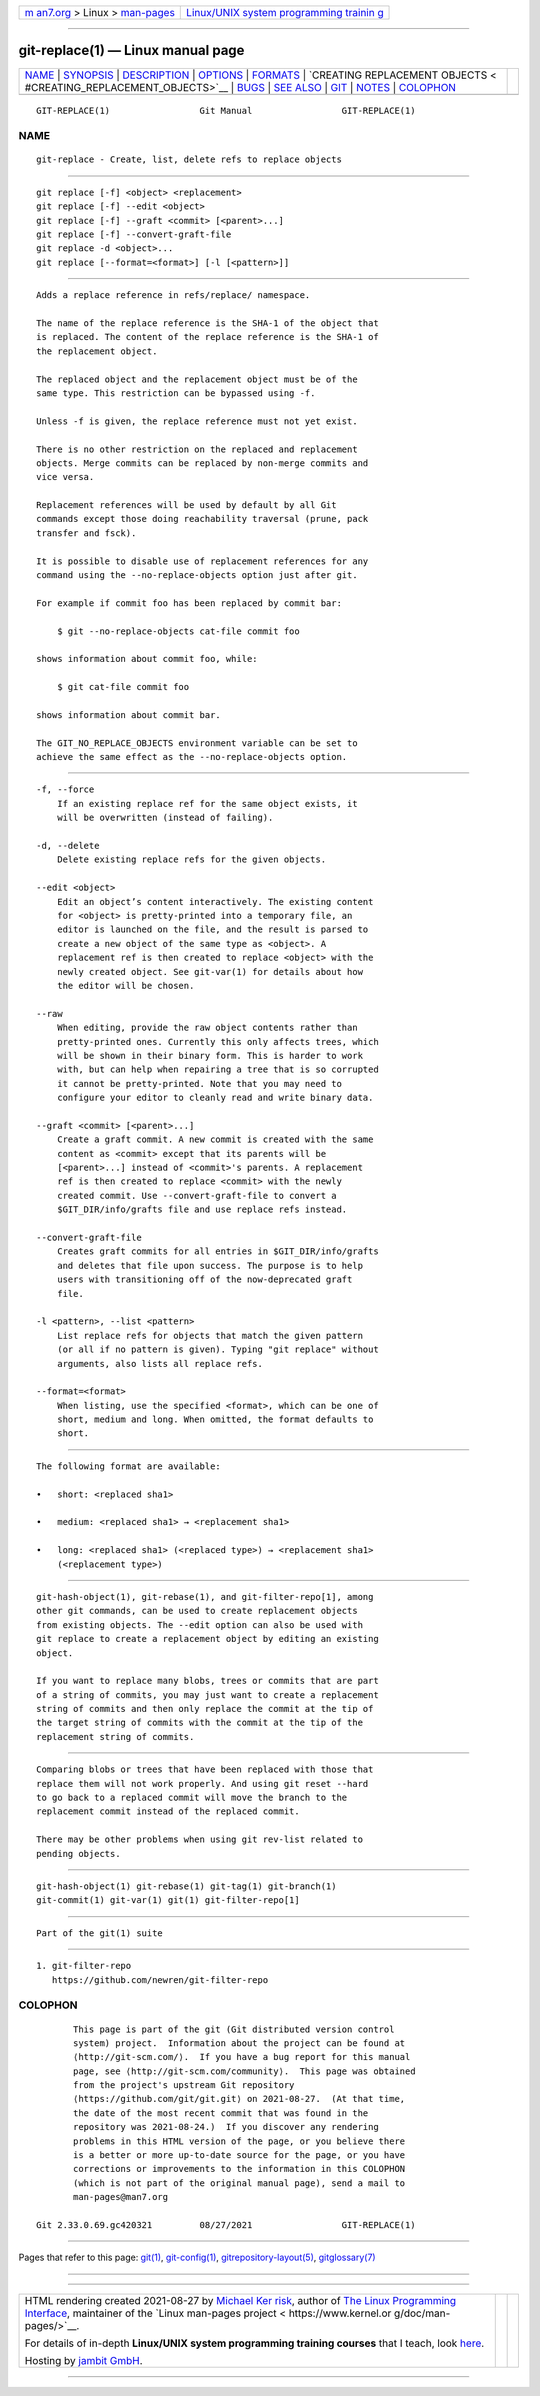 .. container:: page-top

.. container:: nav-bar

   +----------------------------------+----------------------------------+
   | `m                               | `Linux/UNIX system programming   |
   | an7.org <../../../index.html>`__ | trainin                          |
   | > Linux >                        | g <http://man7.org/training/>`__ |
   | `man-pages <../index.html>`__    |                                  |
   +----------------------------------+----------------------------------+

--------------

git-replace(1) — Linux manual page
==================================

+-----------------------------------+-----------------------------------+
| `NAME <#NAME>`__ \|               |                                   |
| `SYNOPSIS <#SYNOPSIS>`__ \|       |                                   |
| `DESCRIPTION <#DESCRIPTION>`__ \| |                                   |
| `OPTIONS <#OPTIONS>`__ \|         |                                   |
| `FORMATS <#FORMATS>`__ \|         |                                   |
| `CREATING REPLACEMENT OBJECTS <   |                                   |
| #CREATING_REPLACEMENT_OBJECTS>`__ |                                   |
| \| `BUGS <#BUGS>`__ \|            |                                   |
| `SEE ALSO <#SEE_ALSO>`__ \|       |                                   |
| `GIT <#GIT>`__ \|                 |                                   |
| `NOTES <#NOTES>`__ \|             |                                   |
| `COLOPHON <#COLOPHON>`__          |                                   |
+-----------------------------------+-----------------------------------+
| .. container:: man-search-box     |                                   |
+-----------------------------------+-----------------------------------+

::

   GIT-REPLACE(1)                 Git Manual                 GIT-REPLACE(1)

NAME
-------------------------------------------------

::

          git-replace - Create, list, delete refs to replace objects


---------------------------------------------------------

::

          git replace [-f] <object> <replacement>
          git replace [-f] --edit <object>
          git replace [-f] --graft <commit> [<parent>...]
          git replace [-f] --convert-graft-file
          git replace -d <object>...
          git replace [--format=<format>] [-l [<pattern>]]


---------------------------------------------------------------

::

          Adds a replace reference in refs/replace/ namespace.

          The name of the replace reference is the SHA-1 of the object that
          is replaced. The content of the replace reference is the SHA-1 of
          the replacement object.

          The replaced object and the replacement object must be of the
          same type. This restriction can be bypassed using -f.

          Unless -f is given, the replace reference must not yet exist.

          There is no other restriction on the replaced and replacement
          objects. Merge commits can be replaced by non-merge commits and
          vice versa.

          Replacement references will be used by default by all Git
          commands except those doing reachability traversal (prune, pack
          transfer and fsck).

          It is possible to disable use of replacement references for any
          command using the --no-replace-objects option just after git.

          For example if commit foo has been replaced by commit bar:

              $ git --no-replace-objects cat-file commit foo

          shows information about commit foo, while:

              $ git cat-file commit foo

          shows information about commit bar.

          The GIT_NO_REPLACE_OBJECTS environment variable can be set to
          achieve the same effect as the --no-replace-objects option.


-------------------------------------------------------

::

          -f, --force
              If an existing replace ref for the same object exists, it
              will be overwritten (instead of failing).

          -d, --delete
              Delete existing replace refs for the given objects.

          --edit <object>
              Edit an object’s content interactively. The existing content
              for <object> is pretty-printed into a temporary file, an
              editor is launched on the file, and the result is parsed to
              create a new object of the same type as <object>. A
              replacement ref is then created to replace <object> with the
              newly created object. See git-var(1) for details about how
              the editor will be chosen.

          --raw
              When editing, provide the raw object contents rather than
              pretty-printed ones. Currently this only affects trees, which
              will be shown in their binary form. This is harder to work
              with, but can help when repairing a tree that is so corrupted
              it cannot be pretty-printed. Note that you may need to
              configure your editor to cleanly read and write binary data.

          --graft <commit> [<parent>...]
              Create a graft commit. A new commit is created with the same
              content as <commit> except that its parents will be
              [<parent>...] instead of <commit>'s parents. A replacement
              ref is then created to replace <commit> with the newly
              created commit. Use --convert-graft-file to convert a
              $GIT_DIR/info/grafts file and use replace refs instead.

          --convert-graft-file
              Creates graft commits for all entries in $GIT_DIR/info/grafts
              and deletes that file upon success. The purpose is to help
              users with transitioning off of the now-deprecated graft
              file.

          -l <pattern>, --list <pattern>
              List replace refs for objects that match the given pattern
              (or all if no pattern is given). Typing "git replace" without
              arguments, also lists all replace refs.

          --format=<format>
              When listing, use the specified <format>, which can be one of
              short, medium and long. When omitted, the format defaults to
              short.


-------------------------------------------------------

::

          The following format are available:

          •   short: <replaced sha1>

          •   medium: <replaced sha1> → <replacement sha1>

          •   long: <replaced sha1> (<replaced type>) → <replacement sha1>
              (<replacement type>)


-------------------------------------------------------------------------------------------------

::

          git-hash-object(1), git-rebase(1), and git-filter-repo[1], among
          other git commands, can be used to create replacement objects
          from existing objects. The --edit option can also be used with
          git replace to create a replacement object by editing an existing
          object.

          If you want to replace many blobs, trees or commits that are part
          of a string of commits, you may just want to create a replacement
          string of commits and then only replace the commit at the tip of
          the target string of commits with the commit at the tip of the
          replacement string of commits.


-------------------------------------------------

::

          Comparing blobs or trees that have been replaced with those that
          replace them will not work properly. And using git reset --hard
          to go back to a replaced commit will move the branch to the
          replacement commit instead of the replaced commit.

          There may be other problems when using git rev-list related to
          pending objects.


---------------------------------------------------------

::

          git-hash-object(1) git-rebase(1) git-tag(1) git-branch(1)
          git-commit(1) git-var(1) git(1) git-filter-repo[1]


-----------------------------------------------

::

          Part of the git(1) suite


---------------------------------------------------

::

           1. git-filter-repo
              https://github.com/newren/git-filter-repo

COLOPHON
---------------------------------------------------------

::

          This page is part of the git (Git distributed version control
          system) project.  Information about the project can be found at
          ⟨http://git-scm.com/⟩.  If you have a bug report for this manual
          page, see ⟨http://git-scm.com/community⟩.  This page was obtained
          from the project's upstream Git repository
          ⟨https://github.com/git/git.git⟩ on 2021-08-27.  (At that time,
          the date of the most recent commit that was found in the
          repository was 2021-08-24.)  If you discover any rendering
          problems in this HTML version of the page, or you believe there
          is a better or more up-to-date source for the page, or you have
          corrections or improvements to the information in this COLOPHON
          (which is not part of the original manual page), send a mail to
          man-pages@man7.org

   Git 2.33.0.69.gc420321         08/27/2021                 GIT-REPLACE(1)

--------------

Pages that refer to this page: `git(1) <../man1/git.1.html>`__, 
`git-config(1) <../man1/git-config.1.html>`__, 
`gitrepository-layout(5) <../man5/gitrepository-layout.5.html>`__, 
`gitglossary(7) <../man7/gitglossary.7.html>`__

--------------

--------------

.. container:: footer

   +-----------------------+-----------------------+-----------------------+
   | HTML rendering        |                       | |Cover of TLPI|       |
   | created 2021-08-27 by |                       |                       |
   | `Michael              |                       |                       |
   | Ker                   |                       |                       |
   | risk <https://man7.or |                       |                       |
   | g/mtk/index.html>`__, |                       |                       |
   | author of `The Linux  |                       |                       |
   | Programming           |                       |                       |
   | Interface <https:     |                       |                       |
   | //man7.org/tlpi/>`__, |                       |                       |
   | maintainer of the     |                       |                       |
   | `Linux man-pages      |                       |                       |
   | project <             |                       |                       |
   | https://www.kernel.or |                       |                       |
   | g/doc/man-pages/>`__. |                       |                       |
   |                       |                       |                       |
   | For details of        |                       |                       |
   | in-depth **Linux/UNIX |                       |                       |
   | system programming    |                       |                       |
   | training courses**    |                       |                       |
   | that I teach, look    |                       |                       |
   | `here <https://ma     |                       |                       |
   | n7.org/training/>`__. |                       |                       |
   |                       |                       |                       |
   | Hosting by `jambit    |                       |                       |
   | GmbH                  |                       |                       |
   | <https://www.jambit.c |                       |                       |
   | om/index_en.html>`__. |                       |                       |
   +-----------------------+-----------------------+-----------------------+

--------------

.. container:: statcounter

   |Web Analytics Made Easy - StatCounter|

.. |Cover of TLPI| image:: https://man7.org/tlpi/cover/TLPI-front-cover-vsmall.png
   :target: https://man7.org/tlpi/
.. |Web Analytics Made Easy - StatCounter| image:: https://c.statcounter.com/7422636/0/9b6714ff/1/
   :class: statcounter
   :target: https://statcounter.com/
